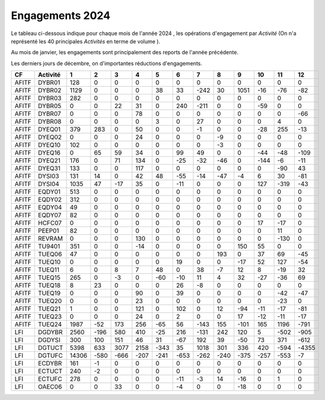 Engagements 2024
############################
Le tableau ci-dessous indique pour chaque mois de l'année 2024 , les opérations d'engagement par *Activité* 
(On n'a représenté les 40 principales *Activités* en terme de volume ).

Au mois de janvier, les engagements sont principalement des reports de l'année précédente.

Les derniers jours de décembre, on d'importantes réductions d'engagements.


.. csv-table::
   :header: CF,Activité,1,2,3,4,5,6,7,8,9,10,11,12
   :width: 100%

    AFITF,DYBR01,128,0,0,0,0,0,0,0,0,0,0,0
    AFITF,DYBR02,1129,0,0,0,38,33,-242,30,1051,-16,-76,-82
    AFITF,DYBR03,282,0,0,0,0,0,0,0,0,0,0,0
    AFITF,DYBR05,0,0,22,31,0,240,-211,0,0,-59,0,0
    AFITF,DYBR07,0,0,0,78,0,0,0,0,0,0,0,-66
    AFITF,DYBR08,0,0,0,0,3,0,27,0,0,0,4,0
    AFITF,DYEQ01,379,283,0,50,0,0,-1,0,0,-28,255,-13
    AFITF,DYEQ02,0,0,0,24,0,0,0,-9,0,0,0,0
    AFITF,DYEQ10,102,0,0,0,0,0,0,-3,0,0,0,0
    AFITF,DYEQ16,0,65,59,34,0,99,49,0,0,-44,-48,-109
    AFITF,DYEQ21,176,0,71,134,0,-25,-32,-46,0,-144,-6,-11
    AFITF,DYEQ31,133,0,0,117,0,0,0,0,0,0,-90,43
    AFITF,DYSI03,131,14,0,42,48,-55,-14,-47,-4,6,30,-81
    AFITF,DYSI04,1035,47,-17,35,0,-11,0,0,0,127,-319,-43
    AFITF,EQDY01,513,0,0,0,0,0,0,0,0,0,0,0
    AFITF,EQDY02,312,0,0,0,0,0,0,0,0,0,0,0
    AFITF,EQDY04,49,0,0,0,0,0,0,0,0,0,0,0
    AFITF,EQDY07,82,0,0,0,0,0,0,0,0,0,0,0
    AFITF,HCFC07,0,0,0,0,0,0,0,0,0,17,-17,0
    AFITF,PEEP01,82,0,0,0,0,0,0,0,0,0,11,0
    AFITF,REVRAM,0,0,0,130,0,0,0,0,0,0,-130,0
    AFITF,TU9401,351,0,0,-14,0,0,0,0,150,55,0,0
    AFITF,TUEQ06,47,0,0,0,0,0,0,193,0,37,69,-45
    AFITF,TUEQ10,0,0,0,0,0,19,0,0,-17,52,127,-54
    AFITF,TUEQ11,6,0,8,7,48,0,38,-7,12,8,-19,32
    AFITF,TUEQ15,265,0,-3,0,-60,-10,11,4,32,-27,-36,69
    AFITF,TUEQ18,8,23,0,0,0,26,-8,0,0,0,0,0
    AFITF,TUEQ19,0,0,0,90,0,39,0,0,0,0,-42,-47
    AFITF,TUEQ20,0,0,0,23,0,0,0,0,0,0,-23,0
    AFITF,TUEQ21,1,0,0,121,0,102,0,12,-94,-11,-17,-81
    AFITF,TUEQ23,0,0,0,24,0,2,0,0,17,-12,-11,-17
    AFITF,TUEQ24,1987,-52,173,256,-65,56,-143,155,-101,165,1196,-791
    LFI,DGDYBR,2560,-196,580,410,-25,216,-131,242,120,5,-502,-905
    LFI,DGDYSI,300,100,151,46,31,-67,192,39,-50,73,371,-612
    LFI,DGTUCT,5398,633,3077,2158,-343,35,1018,301,336,420,-594,-4355
    LFI,DGTUFC,14306,-580,-666,-207,-241,-653,-262,-240,-375,-257,-553,-7
    LFI,ECDYBR,161,-1,0,0,0,0,0,0,0,0,0,0
    LFI,ECTUCT,240,-2,0,0,0,0,0,0,0,0,0,0
    LFI,ECTUFC,278,0,0,0,0,-11,-3,14,-16,0,1,0
    LFI,OAEC06,0,0,33,0,0,-4,0,0,-18,0,0,0
